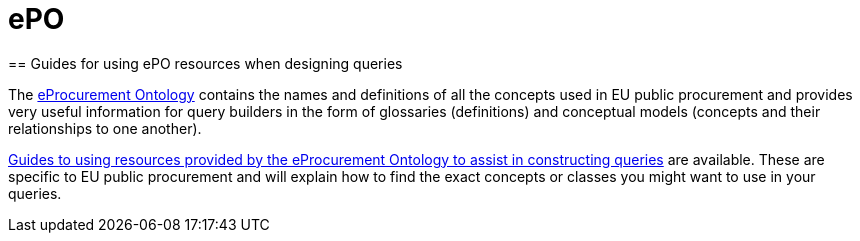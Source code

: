 = ePO
== Guides for using ePO resources when designing queries

The https://docs.ted.europa.eu/epo-home/index.html[eProcurement Ontology] contains the names and definitions of all the concepts used in EU public procurement and provides very useful information for query builders in the form of glossaries (definitions) and conceptual models (concepts and their relationships to one another).

https://docs.ted.europa.eu/docs-staging/epo-home/guide.html[Guides to using resources provided by the eProcurement Ontology to assist in constructing queries] are available. These are specific to EU public procurement and will explain how to find the exact concepts or classes you might want to use in your queries.
